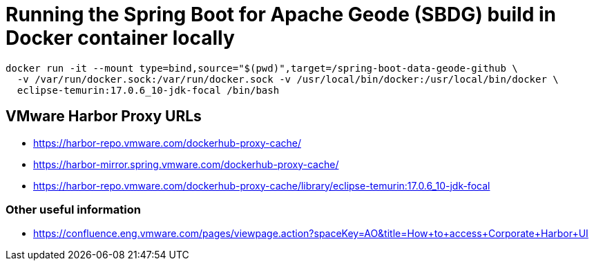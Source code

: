 = Running the Spring Boot for Apache Geode (SBDG) build in Docker container locally

[source,txt]
----
docker run -it --mount type=bind,source="$(pwd)",target=/spring-boot-data-geode-github \
  -v /var/run/docker.sock:/var/run/docker.sock -v /usr/local/bin/docker:/usr/local/bin/docker \
  eclipse-temurin:17.0.6_10-jdk-focal /bin/bash
----

== VMware Harbor Proxy URLs

* https://harbor-repo.vmware.com/dockerhub-proxy-cache/
* https://harbor-mirror.spring.vmware.com/dockerhub-proxy-cache/
* https://harbor-repo.vmware.com/dockerhub-proxy-cache/library/eclipse-temurin:17.0.6_10-jdk-focal

=== Other useful information

* https://confluence.eng.vmware.com/pages/viewpage.action?spaceKey=AO&title=How+to+access+Corporate+Harbor+UI
